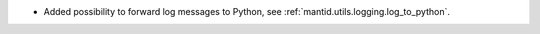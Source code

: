 - Added possibility to forward log messages to Python, see :ref:`mantid.utils.logging.log_to_python`.